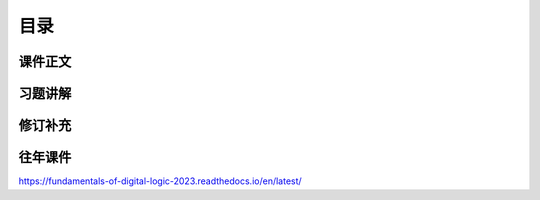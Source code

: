 .. -----------------------------------------------------------------------------
   ..
   ..  Filename       : index.rst
   ..  Author         : Huang Leilei
   ..  Status         : phase 000
   ..  Created        : 2023-09-12
   ..  Description    : description about fundamentals of digital logic
   ..
.. -----------------------------------------------------------------------------

目录
========================================

课件正文
----------------------------------------

..
   .. toctree::
      :maxdepth: 2


习题讲解
----------------------------------------

..
   .. toctree::
      :maxdepth: 2


修订补充
----------------------------------------

..
   .. toctree::
      :maxdepth: 2


往年课件
----------------------------------------

https://fundamentals-of-digital-logic-2023.readthedocs.io/en/latest/
